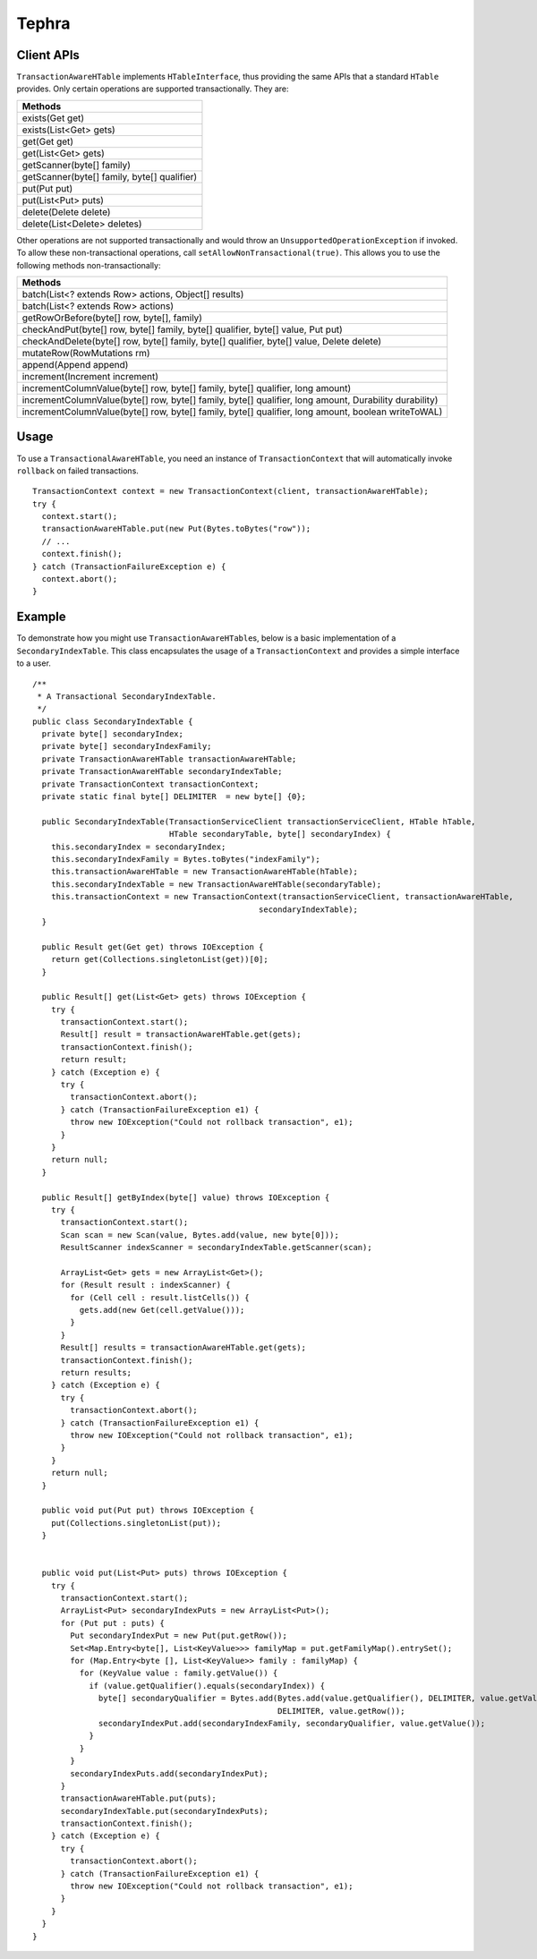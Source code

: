 .. :Author: Continuuity, Inc.
   :Description: Tephra

==============
Tephra
==============

.. reST Editor: .. section-numbering::
.. reST Editor: .. contents::

.. rst2pdf: .. contents::
.. rst2pdf: config _templates/pdf-config
.. rst2pdf: stylesheets _templates/pdf-stylesheet
.. rst2pdf: build ../build-pdf/

Client APIs
===========
``TransactionAwareHTable`` implements ``HTableInterface``, thus providing the same APIs that a standard ``HTable``
provides. Only certain operations are supported transactionally. They are:

.. csv-table::
  :header: Methods
  :widths: 100
  :delim: 0x9

    exists(Get get)
    exists(List<Get> gets)
    get(Get get)
    get(List<Get> gets)
    getScanner(byte[] family)
    getScanner(byte[] family, byte[] qualifier)
    put(Put put)
    put(List<Put> puts)
    delete(Delete delete)
    delete(List<Delete> deletes)

Other operations are not supported transactionally and would throw an ``UnsupportedOperationException`` if invoked.
To allow these non-transactional operations, call ``setAllowNonTransactional(true)``. This allows you to use
the following methods non-transactionally:

.. csv-table::
  :header: Methods
  :widths: 100
  :delim: 0x9

    batch(List<? extends Row> actions, Object[] results)
    batch(List<? extends Row> actions)
    getRowOrBefore(byte[] row, byte[], family)
    checkAndPut(byte[] row, byte[] family, byte[] qualifier, byte[] value, Put put)
    checkAndDelete(byte[] row, byte[] family, byte[] qualifier, byte[] value, Delete delete)
    mutateRow(RowMutations rm)
    append(Append append)
    increment(Increment increment)
    incrementColumnValue(byte[] row, byte[] family, byte[] qualifier, long amount)
    incrementColumnValue(byte[] row, byte[] family, byte[] qualifier, long amount, Durability durability)
    incrementColumnValue(byte[] row, byte[] family, byte[] qualifier, long amount, boolean writeToWAL)

Usage
=====
To use a ``TransactionalAwareHTable``, you need an instance of ``TransactionContext`` that will automatically
invoke ``rollback`` on failed transactions. ::

  TransactionContext context = new TransactionContext(client, transactionAwareHTable);
  try {
    context.start();
    transactionAwareHTable.put(new Put(Bytes.toBytes("row"));
    // ...
    context.finish();
  } catch (TransactionFailureException e) {
    context.abort();
  }

Example
=======
To demonstrate how you might use ``TransactionAwareHTable``\s, below is a basic implementation of a
``SecondaryIndexTable``. This class encapsulates the usage of a ``TransactionContext`` and provides a simple interface
to a user. ::

  /**
   * A Transactional SecondaryIndexTable.
   */
  public class SecondaryIndexTable {
    private byte[] secondaryIndex;
    private byte[] secondaryIndexFamily;
    private TransactionAwareHTable transactionAwareHTable;
    private TransactionAwareHTable secondaryIndexTable;
    private TransactionContext transactionContext;
    private static final byte[] DELIMITER  = new byte[] {0};

    public SecondaryIndexTable(TransactionServiceClient transactionServiceClient, HTable hTable,
                               HTable secondaryTable, byte[] secondaryIndex) {
      this.secondaryIndex = secondaryIndex;
      this.secondaryIndexFamily = Bytes.toBytes("indexFamily");
      this.transactionAwareHTable = new TransactionAwareHTable(hTable);
      this.secondaryIndexTable = new TransactionAwareHTable(secondaryTable);
      this.transactionContext = new TransactionContext(transactionServiceClient, transactionAwareHTable,
                                                  secondaryIndexTable);
    }

    public Result get(Get get) throws IOException {
      return get(Collections.singletonList(get))[0];
    }

    public Result[] get(List<Get> gets) throws IOException {
      try {
        transactionContext.start();
        Result[] result = transactionAwareHTable.get(gets);
        transactionContext.finish();
        return result;
      } catch (Exception e) {
        try {
          transactionContext.abort();
        } catch (TransactionFailureException e1) {
          throw new IOException("Could not rollback transaction", e1);
        }
      }
      return null;
    }

    public Result[] getByIndex(byte[] value) throws IOException {
      try {
        transactionContext.start();
        Scan scan = new Scan(value, Bytes.add(value, new byte[0]));
        ResultScanner indexScanner = secondaryIndexTable.getScanner(scan);

        ArrayList<Get> gets = new ArrayList<Get>();
        for (Result result : indexScanner) {
          for (Cell cell : result.listCells()) {
            gets.add(new Get(cell.getValue()));
          }
        }
        Result[] results = transactionAwareHTable.get(gets);
        transactionContext.finish();
        return results;
      } catch (Exception e) {
        try {
          transactionContext.abort();
        } catch (TransactionFailureException e1) {
          throw new IOException("Could not rollback transaction", e1);
        }
      }
      return null;
    }

    public void put(Put put) throws IOException {
      put(Collections.singletonList(put));
    }


    public void put(List<Put> puts) throws IOException {
      try {
        transactionContext.start();
        ArrayList<Put> secondaryIndexPuts = new ArrayList<Put>();
        for (Put put : puts) {
          Put secondaryIndexPut = new Put(put.getRow());
          Set<Map.Entry<byte[], List<KeyValue>>> familyMap = put.getFamilyMap().entrySet();
          for (Map.Entry<byte [], List<KeyValue>> family : familyMap) {
            for (KeyValue value : family.getValue()) {
              if (value.getQualifier().equals(secondaryIndex)) {
                byte[] secondaryQualifier = Bytes.add(Bytes.add(value.getQualifier(), DELIMITER, value.getValue()),
                                                      DELIMITER, value.getRow());
                secondaryIndexPut.add(secondaryIndexFamily, secondaryQualifier, value.getValue());
              }
            }
          }
          secondaryIndexPuts.add(secondaryIndexPut);
        }
        transactionAwareHTable.put(puts);
        secondaryIndexTable.put(secondaryIndexPuts);
        transactionContext.finish();
      } catch (Exception e) {
        try {
          transactionContext.abort();
        } catch (TransactionFailureException e1) {
          throw new IOException("Could not rollback transaction", e1);
        }
      }
    }
  }
